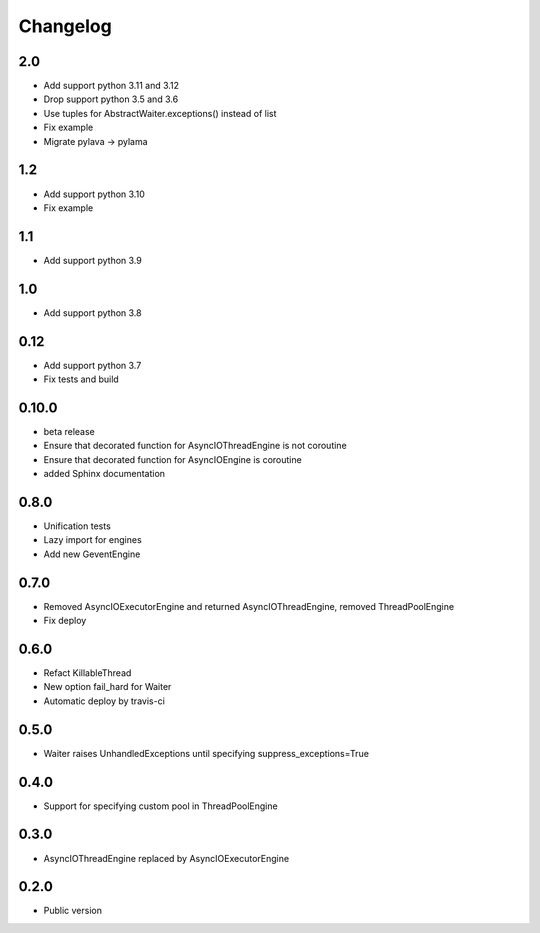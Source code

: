 Changelog
=========

2.0
----

* Add support python 3.11 and 3.12
* Drop support python 3.5 and 3.6
* Use tuples for AbstractWaiter.exceptions() instead of list
* Fix example
* Migrate pylava -> pylama

1.2
----

* Add support python 3.10
* Fix example

1.1
----

* Add support python 3.9

1.0
----

* Add support python 3.8

0.12
------

* Add support python 3.7
* Fix tests and build

0.10.0
------

* beta release
* Ensure that decorated function for  AsyncIOThreadEngine is not  coroutine
* Ensure that decorated function for  AsyncIOEngine is  coroutine
* added Sphinx documentation

0.8.0
-----

* Unification tests
* Lazy import for engines
* Add new GeventEngine

0.7.0
-----

* Removed AsyncIOExecutorEngine and returned AsyncIOThreadEngine, removed ThreadPoolEngine
* Fix deploy

0.6.0
-----

* Refact KillableThread
* New option fail_hard for Waiter
* Automatic deploy by travis-ci

0.5.0
-----

* Waiter raises UnhandledExceptions until specifying suppress_exceptions=True

0.4.0
-----

* Support for specifying custom pool in ThreadPoolEngine

0.3.0
-----

* AsyncIOThreadEngine replaced by AsyncIOExecutorEngine

0.2.0
-----

* Public version
